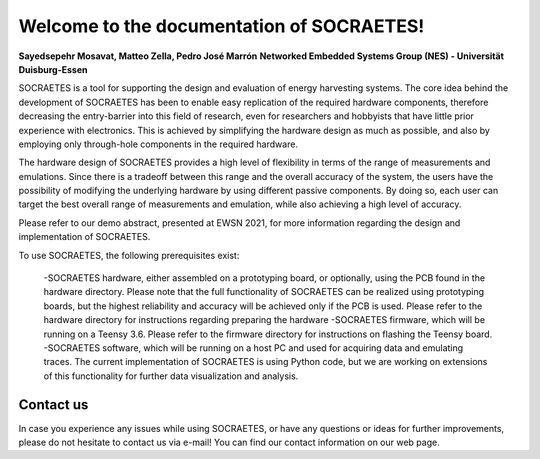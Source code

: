 Welcome to the documentation of SOCRAETES!
===========================================

**Sayedsepehr Mosavat, Matteo Zella, Pedro José Marrón**
**Networked Embedded Systems Group (NES) - Universität Duisburg-Essen**

SOCRAETES is a tool for supporting the design and evaluation of energy harvesting systems. The core idea behind the development of SOCRAETES has been to enable easy replication of the required hardware components, therefore decreasing the entry-barrier into this field of research, even for researchers and hobbyists that have little prior experience with electronics. This is achieved by simplifying the hardware design as much as possible, and also by employing only through-hole components in the required hardware.

The hardware design of SOCRAETES provides a high level of flexibility in terms of the range of measurements and emulations. Since there is a tradeoff between this range and the overall accuracy of the system, the users have the possibility of modifying the underlying hardware by using different passive components. By doing so, each user can target the best overall range of measurements and emulation, while also achieving a high level of accuracy.

Please refer to our demo abstract, presented at EWSN 2021, for more information regarding the design and implementation of SOCRAETES.

To use SOCRAETES, the following prerequisites exist:

    -SOCRAETES hardware, either assembled on a prototyping board, or optionally, using the PCB found in the hardware directory. Please note that the full functionality of SOCRAETES can be realized using prototyping boards, but the highest reliability and accuracy will be achieved only if the PCB is used. Please refer to the hardware directory for instructions regarding preparing the hardware
    -SOCRAETES firmware, which will be running on a Teensy 3.6. Please refer to the firmware directory for instructions on flashing the Teensy board.
    -SOCRAETES software, which will be running on a host PC and used for acquiring data and emulating traces. The current implementation of SOCRAETES is using Python code, but we are working on extensions of this functionality for further data visualization and analysis.

Contact us
----------

In case you experience any issues while using SOCRAETES, or have any questions or ideas for further improvements, please do not hesitate to contact us via e-mail! You can find our contact information on our web page.